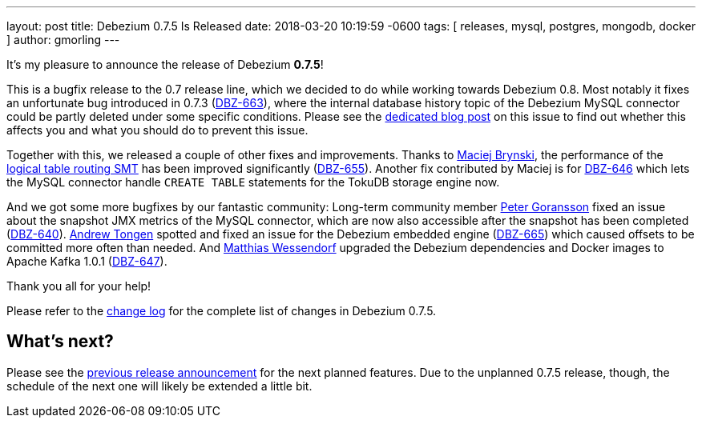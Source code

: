 ---
layout: post
title:  Debezium 0.7.5 Is Released
date:   2018-03-20 10:19:59 -0600
tags: [ releases, mysql, postgres, mongodb, docker ]
author: gmorling
---

It's my pleasure to announce the release of Debezium *0.7.5*!

This is a bugfix release to the 0.7 release line, which we decided to do while working towards Debezium 0.8.
Most notably it fixes an unfortunate bug introduced in 0.7.3 (https://issues.redhat.com/browse/DBZ-663[DBZ-663]),
where the internal database history topic of the Debezium MySQL connector could be partly deleted under some specific conditions.
Please see the link:/2018/03/16/note-on-database-history-topic-configuration/[dedicated blog post] on this issue to find out whether this affects you and what you should do to prevent this issue.

Together with this, we released a couple of other fixes and improvements.
Thanks to https://github.com/maver1ck[Maciej Brynski], the performance of the link:/docs/configuration/topic-routing/[logical table routing SMT] has been improved significantly (https://issues.redhat.com/browse/DBZ-655[DBZ-655]).
Another fix contributed by Maciej is for https://issues.redhat.com/browse/DBZ-646[DBZ-646] which lets the MySQL connector handle `CREATE TABLE` statements for the TokuDB storage engine now.

+++<!-- more -->+++

And we got some more bugfixes by our fantastic community:
Long-term community member https://github.com/pgoranss[Peter Goransson] fixed an issue about the snapshot JMX metrics of the MySQL connector,
which are now also accessible after the snapshot has been completed (https://issues.redhat.com/browse/DBZ-640[DBZ-640]).
https://github.com/atongen[Andrew Tongen] spotted and fixed an issue for the Debezium embedded engine (https://issues.redhat.com/browse/DBZ-665[DBZ-665]) which caused offsets to be committed more often than needed.
And https://github.com/matzew[Matthias Wessendorf] upgraded the Debezium dependencies and Docker images to Apache Kafka 1.0.1 (https://issues.redhat.com/browse/DBZ-647[DBZ-647]).

Thank you all for your help!

Please refer to the link:/docs/releases/#release-0-7-4[change log] for the complete list of changes in Debezium 0.7.5.

== What's next?

Please see the link:/blog/2018/03/07/debezium-0-7-4-released/[previous release announcement] for the next planned features.
Due to the unplanned 0.7.5 release, though, the schedule of the next one will likely be extended a little bit.
